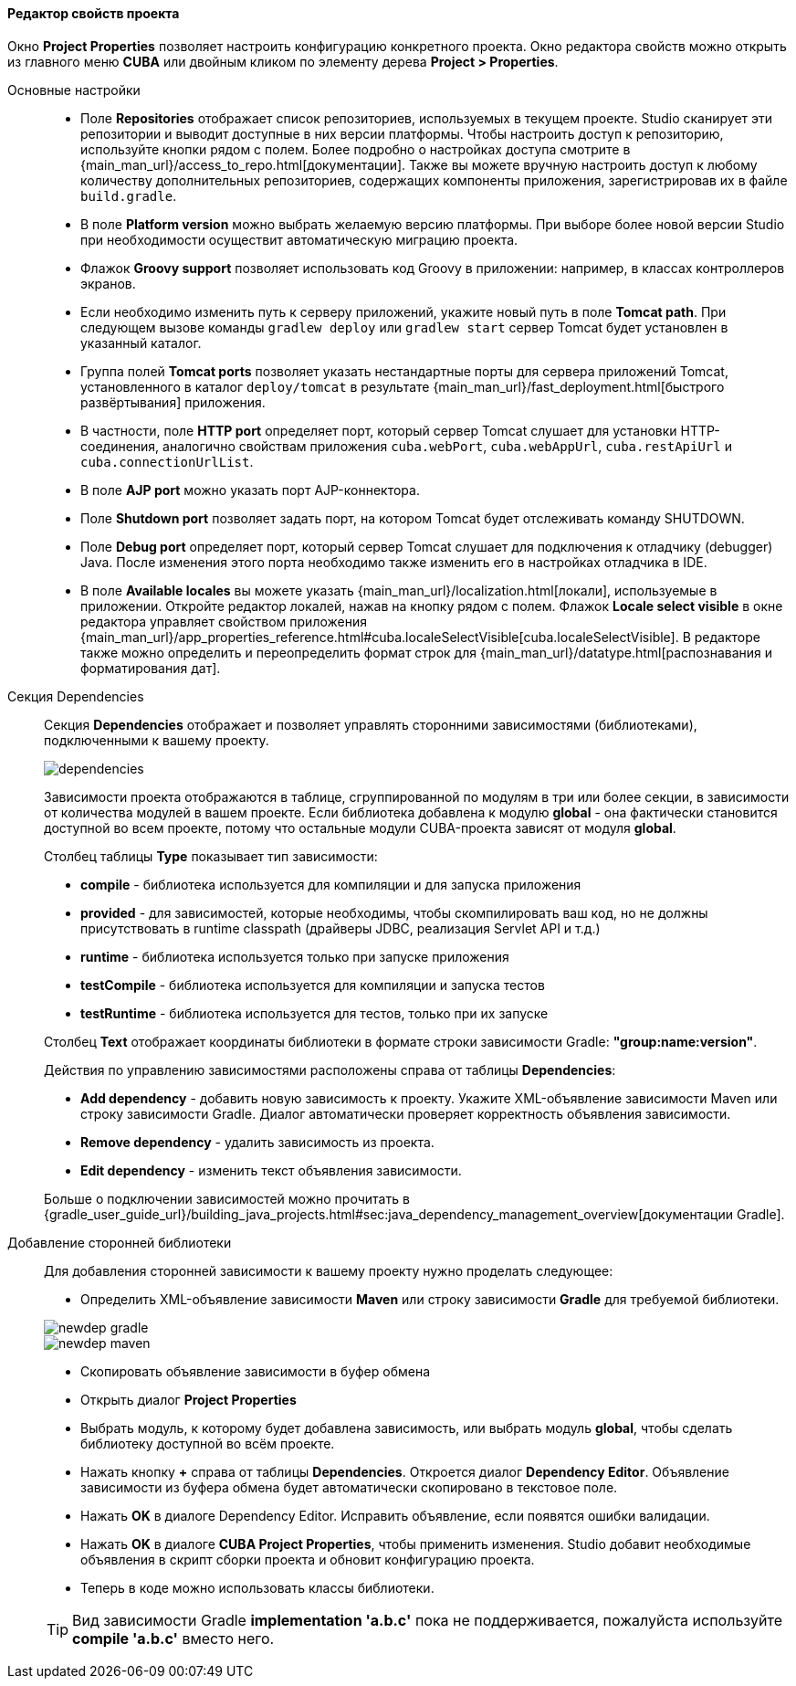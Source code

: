 :sourcesdir: ../../../../../source

[[project_properties]]
==== Редактор свойств проекта

Окно *Project Properties* позволяет настроить конфигурацию конкретного проекта. Окно редактора свойств можно открыть из главного меню *CUBA* или двойным кликом по элементу дерева *Project > Properties*.

Основные настройки::
+
--
* Поле *Repositories* отображает список репозиториев, используемых в текущем проекте. Studio сканирует эти репозитории и выводит доступные в них версии платформы. Чтобы настроить доступ к репозиторию, используйте кнопки рядом с полем. Более подробно о настройках доступа смотрите в {main_man_url}/access_to_repo.html[документации]. Также вы можете вручную настроить доступ к любому количеству дополнительных репозиториев, содержащих компоненты приложения, зарегистрировав их в файле `build.gradle`.

* В поле *Platform version* можно выбрать желаемую версию платформы. При выборе более новой версии Studio при необходимости осуществит автоматическую миграцию проекта.

* Флажок *Groovy support* позволяет использовать код Groovy в приложении: например, в классах контроллеров экранов.

* Если необходимо изменить путь к серверу приложений, укажите новый путь в поле *Tomcat path*. При следующем вызове команды `gradlew deploy` или `gradlew start` сервер Tomcat будет установлен в указанный каталог.

* Группа полей *Tomcat ports* позволяет указать нестандартные порты для сервера приложений Tomcat, установленного в каталог `deploy/tomcat` в результате {main_man_url}/fast_deployment.html[быстрого развёртывания] приложения.

* В частности, поле *HTTP port* определяет порт, который сервер Tomcat слушает для установки HTTP-соединения, аналогично свойствам приложения `cuba.webPort`, `cuba.webAppUrl`, `cuba.restApiUrl` и `cuba.connectionUrlList`.

* В поле *AJP port* можно указать порт AJP-коннектора.

* Поле *Shutdown port* позволяет задать порт, на котором Tomcat будет отслеживать команду SHUTDOWN.

* Поле *Debug port* определяет порт, который сервер Tomcat слушает для подключения к отладчику (debugger) Java. После изменения этого порта необходимо также изменить его в настройках отладчика в IDE.

* В поле *Available locales* вы можете указать {main_man_url}/localization.html[локали], используемые в приложении. Откройте редактор локалей, нажав на кнопку рядом с полем. Флажок *Locale select visible* в окне редактора управляет свойством приложения {main_man_url}/app_properties_reference.html#cuba.localeSelectVisible[cuba.localeSelectVisible]. В редакторе также можно определить и переопределить формат строк для {main_man_url}/datatype.html[распознавания и форматирования дат].
--

[[project_properties_dependencies]]
Секция Dependencies::
+
--
Секция *Dependencies* отображает и позволяет управлять сторонними зависимостями (библиотеками), подключенными к вашему проекту.

image::features/project/dependencies.png[align="center"]

Зависимости проекта отображаются в таблице, сгруппированной по модулям в три или более секции,
в зависимости от количества модулей в вашем проекте.
Если библиотека добавлена к модулю *global* - она фактически становится доступной во всем проекте,
потому что остальные модули CUBA-проекта зависят от модуля *global*.

Столбец таблицы *Type* показывает тип зависимости:

* *compile* - библиотека используется для компиляции и для запуска приложения
* *provided* - для зависимостей, которые необходимы, чтобы скомпилировать ваш код,
но не должны присутствовать в runtime classpath (драйверы JDBC, реализация Servlet API и т.д.)
* *runtime* - библиотека используется только при запуске приложения
* *testCompile* - библиотека используется для компиляции и запуска тестов
* *testRuntime* - библиотека используется для тестов, только при их запуске

Столбец *Text* отображает координаты библиотеки в формате строки зависимости Gradle: *"group:name:version"*.

Действия по управлению зависимостями расположены справа от таблицы *Dependencies*:

* *Add dependency* - добавить новую зависимость к проекту. Укажите XML-объявление зависимости Maven или строку зависимости Gradle.
Диалог автоматически проверяет корректность объявления зависимости.
* *Remove dependency* - удалить зависимость из проекта.
* *Edit dependency* - изменить текст объявления зависимости.

Больше о подключении зависимостей можно прочитать в
{gradle_user_guide_url}/building_java_projects.html#sec:java_dependency_management_overview[документации Gradle].

--

Добавление сторонней библиотеки::
+
--
Для добавления сторонней зависимости к вашему проекту нужно проделать следующее:

* Определить XML-объявление зависимости *Maven* или строку зависимости *Gradle* для требуемой библиотеки.

image::features/project/newdep-gradle.png[align="center"]
image::features/project/newdep-maven.png[align="center"]

* Скопировать объявление зависимости в буфер обмена
* Открыть диалог *Project Properties*
* Выбрать модуль, к которому будет добавлена зависимость, или выбрать модуль *global*, чтобы сделать библиотеку доступной во всём проекте.
* Нажать кнопку *+* справа от таблицы *Dependencies*. Откроется диалог *Dependency Editor*.
Объявление зависимости из буфера обмена будет автоматически скопировано в текстовое поле.
* Нажать *OK* в диалоге Dependency Editor. Исправить объявление, если появятся ошибки валидации.
* Нажать *OK* в диалоге *CUBA Project Properties*, чтобы применить изменения. Studio добавит необходимые объявления
в скрипт сборки проекта и обновит конфигурацию проекта.
* Теперь в коде можно использовать классы библиотеки.

[TIP]
====
Вид зависимости Gradle *implementation 'a.b.c'* пока не поддерживается, пожалуйста используйте *compile 'a.b.c'* вместо него.
====

--
